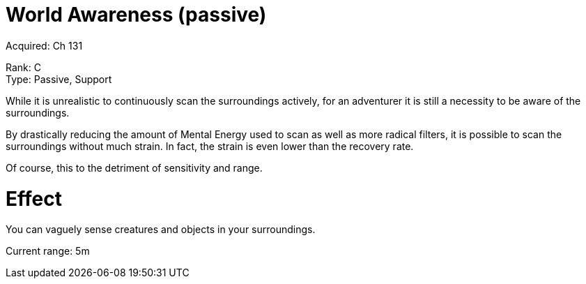 = World Awareness (passive) 

Acquired: Ch 131

Rank: C + 
Type: Passive, Support

While it is unrealistic to continuously scan the surroundings actively, for an adventurer it is still a necessity to be aware of the surroundings.

By drastically reducing the amount of Mental Energy used to scan as well as more radical filters, it is possible to scan the surroundings without much strain. In fact, the strain is even lower than the recovery rate.

Of course, this to the detriment of sensitivity and range.

= Effect

You can vaguely sense creatures and objects in your surroundings.

Current range:
5m
